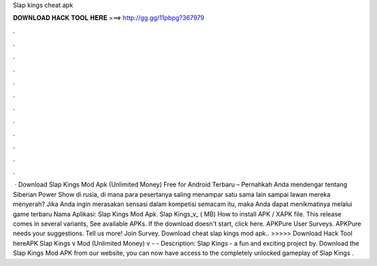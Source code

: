 Slap kings cheat apk

𝐃𝐎𝐖𝐍𝐋𝐎𝐀𝐃 𝐇𝐀𝐂𝐊 𝐓𝐎𝐎𝐋 𝐇𝐄𝐑𝐄 ===> http://gg.gg/11pbpg?367979

.

.

.

.

.

.

.

.

.

.

.

.

 · Download Slap Kings Mod Apk (Unlimited Money) Free for Android Terbaru – Pernahkah Anda mendengar tentang Siberian Power Show di rusia, di mana para pesertanya saling menampar satu sama lain sampai lawan mereka menyerah? Jika Anda ingin merasakan sensasi dalam kompetisi semacam itu, maka Anda dapat menikmatinya melalui game terbaru Nama Aplikasi: Slap Kings Mod Apk. Slap Kings_v_ ( MB) How to install APK / XAPK file. This release comes in several variants, See available APKs. If the download doesn't start, click here. APKPure User Surveys. APKPure needs your suggestions. Tell us more! Join Survey. Download cheat slap kings mod apk.. >>>>> Download Hack Tool hereAPK Slap Kings v Mod (Unlimited Money) v -  - Description: Slap Kings - a fun and exciting project by. Download the Slap Kings Mod APK from our website, you can now have access to the completely unlocked gameplay of Slap Kings .